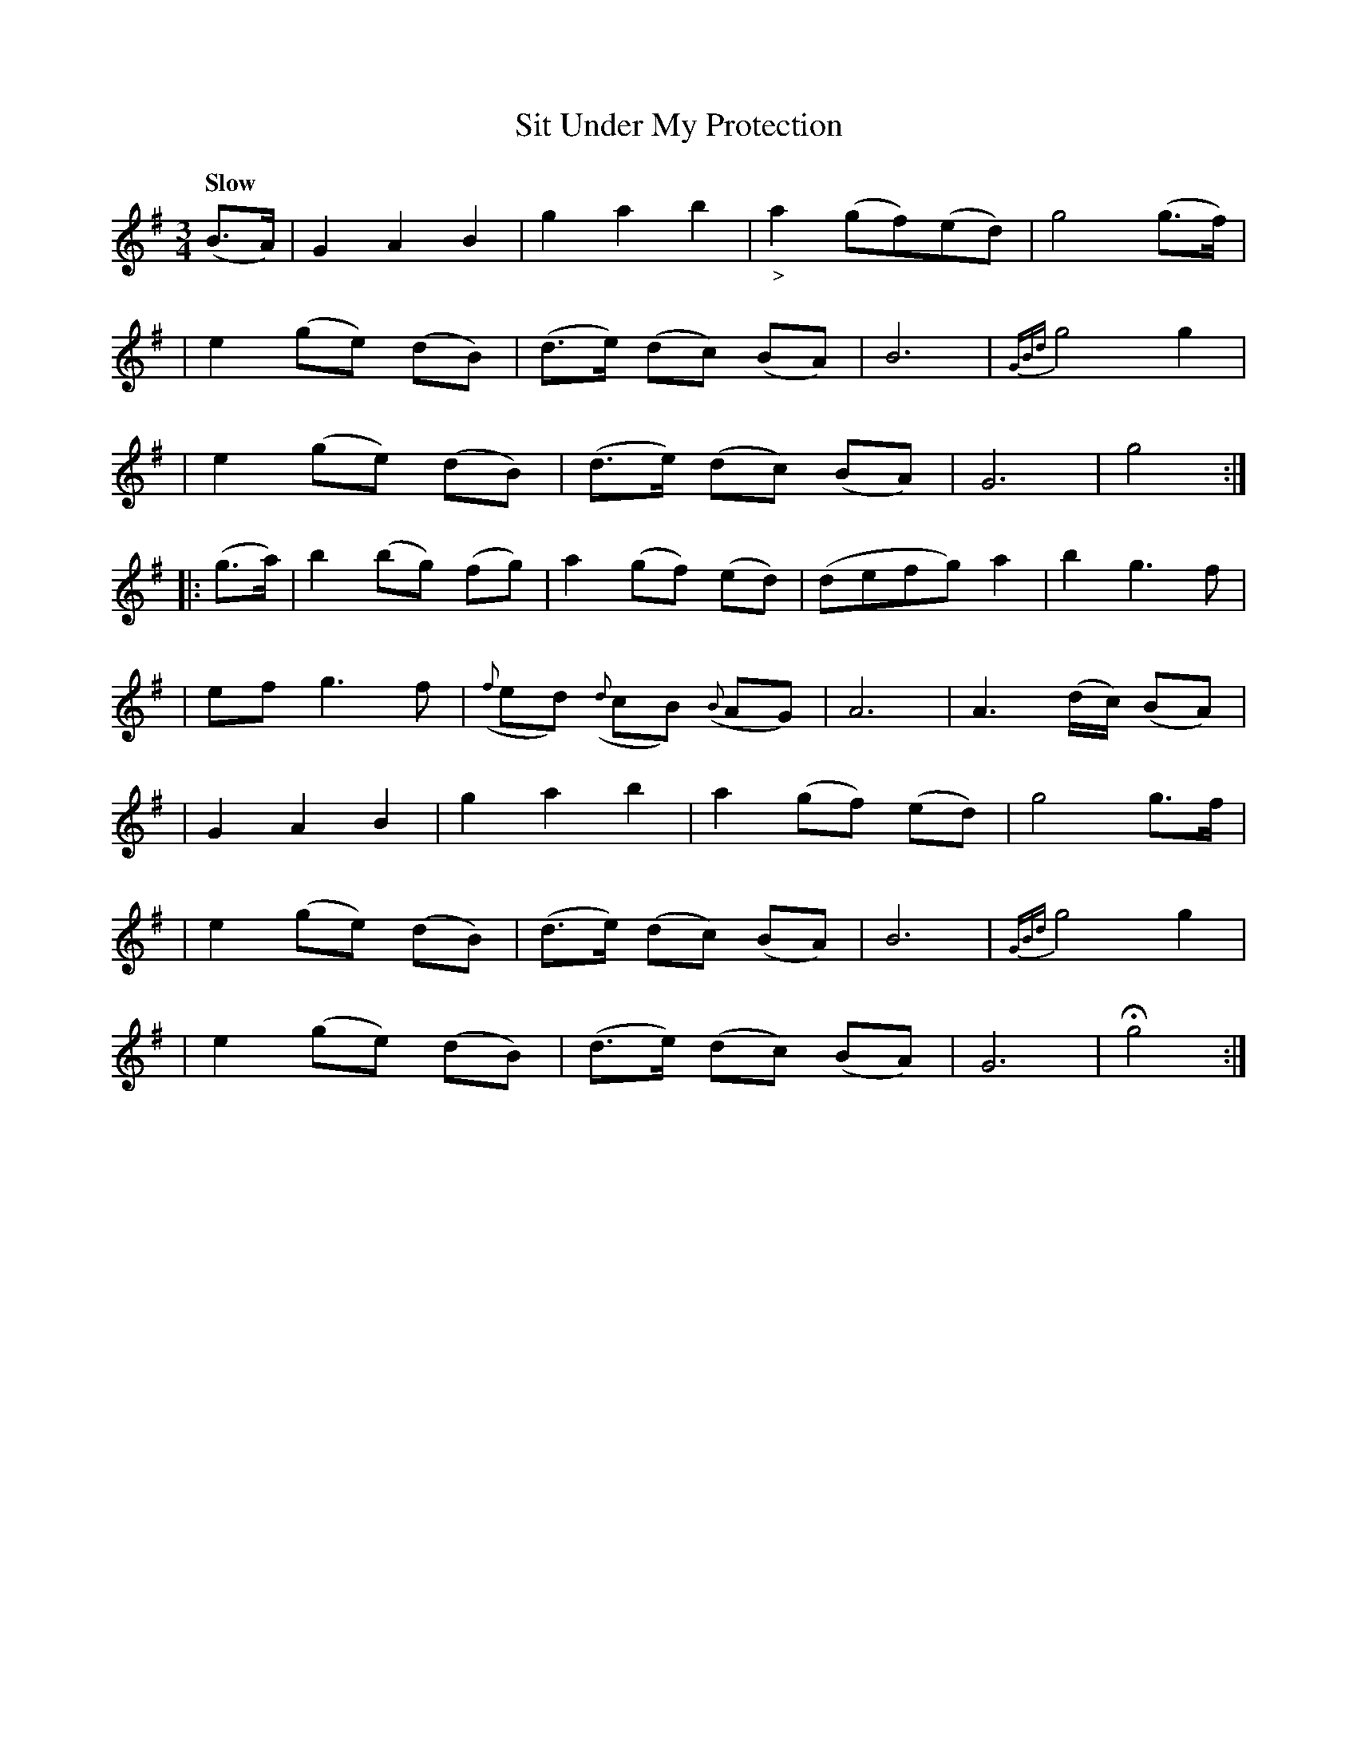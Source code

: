 X: 182
T: Sit Under My Protection
R: air
%S: s:8 b:32(4+4+4+4+4+4+4+4)
B: O'Neill's 1850 #182
Z: 1997 henrik.norbeck@mailbox.swipnet.se
Q: "Slow"
M: 3/4
L: 1/8
K: G
(B>A) \
| G2 A2 B2 | g2 a2 b2 | "_>"a2 (gf)(ed) | g4 (g>f) |
| e2 (ge) (dB) | (d>e) (dc) (BA) | B6 | {GBd}g4 g2 |
| e2 (ge) (dB) | (d>e) (dc) (BA) | G6 | g4 :|
|: (g>a) \
| b2 (bg) (fg) | a2 (gf) (ed) | (defg) a2 | b2 g3 f |
| ef g3 f | ({f}ed) ({d}cB) ({B}AG) | A6 | A3 (d/c/) (BA) |
| G2 A2 B2 | g2 a2 b2 | a2 (gf) (ed) | g4 g>f |
| e2 (ge) (dB) | (d>e) (dc) (BA) | B6 | {GBd}g4 g2 |
| e2 (ge) (dB) | (d>e) (dc) (BA) | G6 | Hg4 :|

